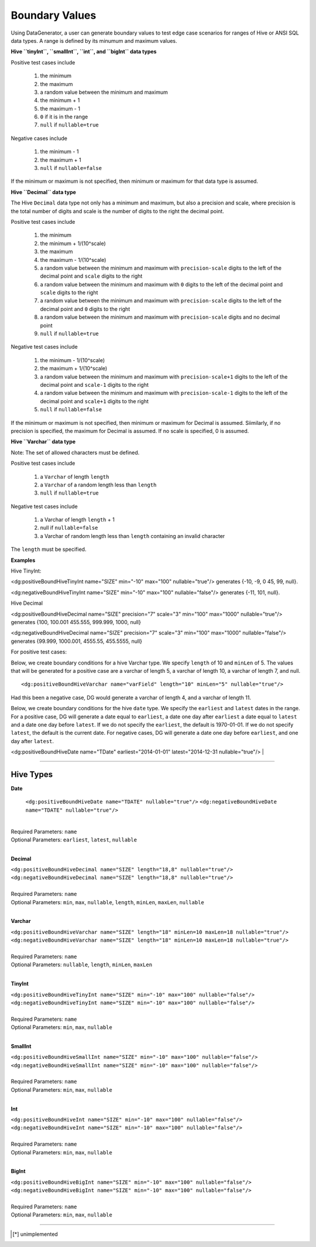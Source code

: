 Boundary Values
===============


Using DataGenerator, a user can generate boundary values to test edge case scenarios for ranges of Hive or ANSI SQL data types. A range is defined by its minumum and maximum values.

**Hive ``tinyInt``, ``smallInt``, ``int``, and ``bigInt`` data types**
 
Positive test cases include

 #. the minimum
 #. the maximum
 #. a random value between the minimum and maximum
 #. the minimum + 1
 #. the maximum - 1 
 #. ``0`` if it is in the range
 #. ``null`` if ``nullable=true`` 
 
Negative cases include

 #. the minimum - 1
 #. the maximum + 1
 #. ``null`` if ``nullable=false``

If the minimum or maximum is not specified, then minimum or maximum for that data type is assumed.

**Hive ``Decimal`` data type**

The Hive ``Decimal`` data type not only has a minimum and maximum, but also a precision and scale, where precision is the total number of digits and scale is the number of digits to the right the decimal point. 

Positive test cases include

 #. the minimum
 #. the minimum + 1/(10^scale)
 #. the maximum
 #. the maximum - 1/(10^scale)
 #. a random value between the minimum and maximum with ``precision-scale`` digits to the left of the decimal point and ``scale`` digits to the right
 #. a random value between the minimum and maximum with ``0`` digits to the left of the decimal point and ``scale`` digits to the right
 #. a random value between the minimum and maximum with ``precision-scale`` digits to the left of the decimal point and ``0`` digits to the right
 #. a random value between the minimum and maximum with ``precision-scale`` digits and no decimal point
 #. ``null`` if ``nullable=true`` 
 
Negative test cases include

 #. the minimum - 1/(10^scale)
 #. the maximum + 1/(10^scale)
 #. a random value between the minimum and maximum with ``precision-scale+1`` digits to the left of the decimal point and ``scale-1`` digits to the right
 #. a random value between the minimum and maximum with ``precision-scale-1`` digits to the left of the decimal point and ``scale+1`` digits to the right
 #. ``null`` if ``nullable=false`` 
 
If the minimum or maximum is not specified, then minimum or maximum for Decimal is assumed. Siimilarly, if no precision is specified, the maximum for Decimal is assumed. If no scale is specified, 0 is assumed.

**Hive ``Varchar`` data type**

Note: The set of allowed  characters must be defined.

Positive test cases include

 #. a ``Varchar`` of length ``length``
 #. a ``Varchar`` of a random length less than ``length``
 #. ``null`` if ``nullable=true`` 
 
Negative test cases include
 
 #. a Varchar of length ``length`` + 1
 #. null if ``nullable=false``
 #. a Varchar of random length less than ``length`` containing an invalid character

The ``length`` must be specified.

**Examples**

Hive TinyInt:

<dg:positiveBoundHiveTinyInt name="SIZE" min="-10" max="100" nullable="true"/> generates {-10, -9, 0 45, 99, null}.

<dg:negativeBoundHiveTinyInt name="SIZE" min="-10" max="100" nullable="false"/> generates {-11, 101, null}.

Hive Decimal

<dg:positiveBoundHiveDecimal name="SIZE" precision="7" scale="3" min="100" max="1000" nullable="true"/> generates {100, 100.001 455.555, 999.999, 1000, null}

<dg:negativeBoundHiveDecimal name="SIZE" precision="7" scale="3" min="100" max="1000" nullable="false"/> generates {99.999, 1000.001, 4555.55, 455.5555, null}

For positive test cases:


Below, we create boundary conditions for a hive Varchar type. We specify ``length`` of 10 and ``minLen`` of 5.
The values that will be generated for a positive case are a varchar of length 5, a varchar of length 10, a varchar of length 7, and null. ::

<dg:positiveBoundHiveVarchar name="varField" length="10" minLen="5" nullable="true"/>

Had this been a negative case, DG would generate a varchar of length 4, and a varchar of length 11.


Below, we create boundary conditions for the hive ``date`` type. We specify the ``earliest`` and ``latest`` dates in the range. For a positive case, DG will generate a date equal to ``earliest``, a date one day after ``earliest`` a date equal to ``latest`` and a date one day before ``latest``. If we do not specify the ``earliest``, the default is 1970-01-01. If we do not specify ``latest``, the default is the current date. For negative cases, DG will generate a date one day before ``earliest``, and one day after ``latest``.

<dg:positiveBoundHiveDate name="TDate" earliest="2014-01-01" latest="2014-12-31 nullable="true"/>
|

----

Hive Types
^^^^^^^

**Date** 

 ``<dg:positiveBoundHiveDate name="TDATE" nullable="true"/>`` 
 ``<dg:negativeBoundHiveDate name="TDATE" nullable="true"/>``
|  
| Required Parameters: ``name``
| Optional Parameters: ``earliest``, ``latest``, ``nullable``
|

**Decimal** 

| ``<dg:positiveBoundHiveDecimal name="SIZE" length="18,8" nullable="true"/>`` 
| ``<dg:negativeBoundHiveDecimal name="SIZE" length="18,8" nullable="true"/>``
|  
| Required Parameters: ``name``
| Optional Parameters: ``min``, ``max``, ``nullable``, ``length``, ``minLen``, ``maxLen``, ``nullable``
|
  
**Varchar** 

| ``<dg:positiveBoundHiveVarchar name="SIZE" length="18" minLen=10 maxLen=18 nullable="true"/>`` 
| ``<dg:negativeBoundHiveVarchar name="SIZE" length="18" minLen=10 maxLen=18 nullable="true"/>``
|  
| Required Parameters: ``name``
| Optional Parameters: ``nullable``, ``length``, ``minLen``, ``maxLen``
|
  
**TinyInt** 

| ``<dg:positiveBoundHiveTinyInt name="SIZE" min="-10" max="100" nullable="false"/>``
| ``<dg:negativeBoundHiveTinyInt name="SIZE" min="-10" max="100" nullable="false"/>``
|  
| Required Parameters: ``name``
| Optional Parameters: ``min``, ``max``, ``nullable``
|

**SmallInt** 

| ``<dg:positiveBoundHiveSmallInt name="SIZE" min="-10" max="100" nullable="false"/>``
| ``<dg:negativeBoundHiveSmallInt name="SIZE" min="-10" max="100" nullable="false"/>``
|
| Required Parameters: ``name``
| Optional Parameters: ``min``, ``max``, ``nullable``
|

**Int** 

| ``<dg:positiveBoundHiveInt name="SIZE" min="-10" max="100" nullable="false"/>``
| ``<dg:negativeBoundHiveInt name="SIZE" min="-10" max="100" nullable="false"/>``
|
| Required Parameters: ``name``
| Optional Parameters: ``min``, ``max``, ``nullable``
|

**BigInt** 

| ``<dg:positiveBoundHiveBigInt name="SIZE" min="-10" max="100" nullable="false"/>``
| ``<dg:negativeBoundHiveBigInt name="SIZE" min="-10" max="100" nullable="false"/>``
| 
| Required Parameters: ``name``
| Optional Parameters: ``min``, ``max``, ``nullable``

----


.. [*] unimplemented
